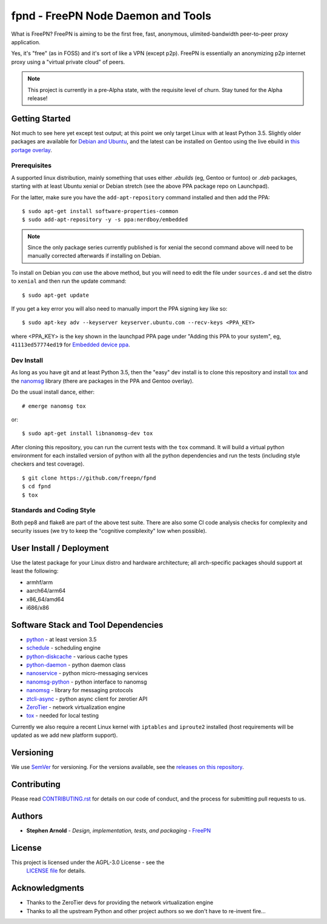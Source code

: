 =====================================
 fpnd - FreePN Node Daemon and Tools
=====================================

.. image:: https://img.shields.io/github/license/freepn/fpnd
    :target: https://github.com/freepn/fpnd/blob/master/LICENSE

.. image:: https://img.shields.io/github/v/tag/freepn/fpnd?color=green&include_prereleases&label=latest%20release
    :target: https://github.com/freepn/fpnd/releases
    :alt: GitHub tag (latest SemVer pre-release)

.. image:: https://travis-ci.org/freepn/fpnd.svg?branch=master
    :target: https://travis-ci.org/freepn/fpnd

.. image:: https://img.shields.io/codecov/c/github/freepn/fpnd
    :target: https://codecov.io/gh/freepn/fpnd
    :alt: Codecov

.. image:: https://img.shields.io/codeclimate/maintainability/freepn/fpnd
    :target: https://codeclimate.com/github/freepn/fpnd


What is FreePN?  FreePN is aiming to be the first free, fast, anonymous,
ulimited-bandwidth peer-to-peer proxy application.

Yes, it's "free" (as in FOSS) and it's sort of like a VPN (except p2p).
FreePN is essentially an anonymizing p2p internet proxy using a "virtual
private cloud" of peers.


.. note:: This project is currently in a pre-Alpha state, with the
          requisite level of churn.  Stay tuned for the Alpha release!


Getting Started
===============

Not much to see here yet except test output; at this point we only target
Linux with at least Python 3.5.  Slightly older packages are available for
`Debian and Ubuntu`_, and the latest can be installed on Gentoo using the
live ebuild in `this portage overlay`_.


.. _Debian and Ubuntu: https://launchpad.net/~nerdboy/+archive/ubuntu/embedded
.. _this portage overlay: https://github.com/sarnold/portage-overlay


Prerequisites
-------------

A supported linux distribution, mainly something that uses either `.ebuilds`
(eg, Gentoo or funtoo) or `.deb` packages, starting with at least Ubuntu
xenial or Debian stretch (see the above PPA package repo on Launchpad).

For the latter, make sure you have the ``add-apt-repository`` command
installed and then add the PPA:

::

  $ sudo apt-get install software-properties-common
  $ sudo add-apt-repository -y -s ppa:nerdboy/embedded


.. note:: Since the only package series currently published is for xenial
          the second command above will need to be manually corrected
          afterwards if installing on Debian.


To install on Debian you *can* use the above method, but you will need
to edit the file under ``sources.d`` and set the distro to ``xenial``
and then run the update command:

::

  $ sudo apt-get update

If you get a key error you will also need to manually import the PPA
signing key like so:

::

  $ sudo apt-key adv --keyserver keyserver.ubuntu.com --recv-keys <PPA_KEY>

where <PPA_KEY> is the key shown in the launchpad PPA page under "Adding
this PPA to your system", eg, ``41113ed57774ed19`` for `Embedded device ppa`_.


.. _Embedded device ppa: https://launchpad.net/~nerdboy/+archive/ubuntu/embedded


Dev Install
-----------

As long as you have git and at least Python 3.5, then the "easy" dev
install is to clone this repository and install `tox`_ and the
`nanomsg`_ library (there are packages in the PPA and Gentoo overlay).

Do the usual install dance, either::

  # emerge nanomsg tox

or::

  $ sudo apt-get install libnanomsg-dev tox


After cloning this repository, you can run the current tests with the
``tox`` command.  It will build a virtual python environment for each
installed version of python with all the python dependencies and run
the tests (including style checkers and test coverage).

::

  $ git clone https://github.com/freepn/fpnd
  $ cd fpnd
  $ tox


Standards and Coding Style
--------------------------

Both pep8 and flake8 are part of the above test suite.  There are also
some CI code analysis checks for complexity and security issues (we try
to keep the "cognitive complexity" low when possible).


User Install / Deployment
=========================

Use the latest package for your Linux distro and hardware architecture;
all arch-specific packages should support at least the following:

* armhf/arm
* aarch64/arm64
* x86_64/amd64
* i686/x86


Software Stack and Tool Dependencies
====================================

* `python`_ - at least version 3.5
* `schedule`_ - scheduling engine
* `python-diskcache`_ - various cache types
* `python-daemon`_ - python daemon class
* `nanoservice`_ - python micro-messaging services
* `nanomsg-python`_ - python interface to nanomsg
* `nanomsg`_ - library for messaging protocols
* `ztcli-async`_ - python async client for zerotier API
* `ZeroTier`_ - network virtualization engine
* `tox`_ - needed for local testing

.. _Python: https://docs.python.org/3.5/index.html
.. _schedule: https://github.com/sarnold/schedule
.. _python-diskcache: https://github.com/grantjenks/python-diskcache
.. _python-daemon: https://github.com/sarnold/python-daemon
.. _nanoservice: https://github.com/freepn/nanoservice
.. _nanomsg-python: https://github.com/freepn/nanomsg-python
.. _nanomsg: https://github.com/nanomsg/nanomsg
.. _ztcli-async: https://github.com/freepn/ztcli-async
.. _ZeroTier: https://www.zerotier.com/
.. _tox: https://github.com/tox-dev/tox


Currently we also require a recent Linux kernel with ``iptables`` and
``iproute2`` installed (host requirements will be updated as we add
new platform support).


Versioning
==========

We use `SemVer`_ for versioning. For the versions available, see the
`releases on this repository`_.

.. _SemVer: http://semver.org/
.. _releases on this repository: https://github.com/freepn/fpnd/releases


Contributing
============

Please read `CONTRIBUTING.rst`_ for details on our code of conduct, and the
process for submitting pull requests to us.

.. _CONTRIBUTING.rst: https://github.com/freepn/fpnd/CONTRIBUTING.rst


Authors
=======

* **Stephen Arnold** - *Design, implementation, tests, and packaging* - `FreePN`_

.. _FreePN: https://github.com/freepn


License
=======

This project is licensed under the AGPL-3.0 License - see the
 `LICENSE file`_ for details.

.. _LICENSE file: https://github.com/freepn/fpnd/blob/master/LICENSE


Acknowledgments
===============

* Thanks to the ZeroTier devs for providing the network virtualization
  engine
* Thanks to all the upstream Python and other project authors so we
  don't have to re-invent fire...
